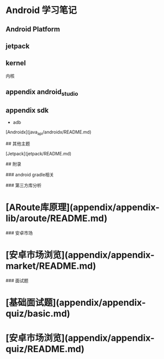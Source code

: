 * Android 学习笔记


** Android Platform

** jetpack

** kernel

   内核

** appendix android_studio

** appendix sdk

   - adb


[Androidx](java_api/androidx/README.md)

## 其他主题

[Jetpack](jetpack/README.md)

## 附录

### android gradle相关


### 第三方库分析

* [ARoute库原理](appendix/appendix-lib/aroute/README.md)

### 安卓市场

* [安卓市场浏览](appendix/appendix-market/README.md)

### 面试题

* [基础面试题](appendix/appendix-quiz/basic.md)

* [安卓市场浏览](appendix/appendix-quiz/README.md)
